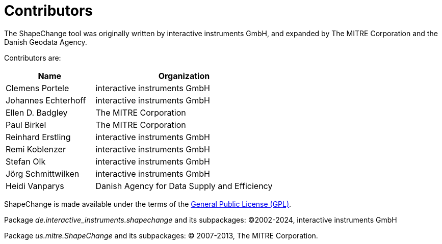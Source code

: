 :doctype: book
:encoding: utf-8
:lang: en
:toc: macro
:toc-title: Table of contents
:toclevels: 5

:toc-position: left

:appendix-caption: Annex

:numbered:
:sectanchors:
:sectnumlevels: 5
:nofooter:


[[Contributors]]
= Contributors

The ShapeChange tool was originally written by interactive instruments GmbH, and expanded by The MITRE Corporation and the Danish Geodata Agency.

Contributors are:

[cols="1,2",options="header"]
|===
|Name |Organization
|Clemens Portele |interactive instruments GmbH
|Johannes Echterhoff |interactive instruments GmbH
|Ellen D. Badgley |The MITRE Corporation
|Paul Birkel |The MITRE Corporation
|Reinhard Erstling |interactive instruments GmbH
|Remi Koblenzer |interactive instruments GmbH
|Stefan Olk |interactive instruments GmbH
|Jörg Schmittwilken |interactive instruments GmbH
|Heidi Vanparys |Danish Agency for Data Supply and Efficiency
|===

ShapeChange is made available under the terms of the https://www.gnu.org/licenses/gpl-3.0.en.html[General Public License
(GPL)].

Package _de.interactive_instruments.shapechange_ and its subpackages: ©2002-2024, interactive instruments GmbH

Package _us.mitre.ShapeChange_ and its subpackages: © 2007-2013, The MITRE Corporation.
